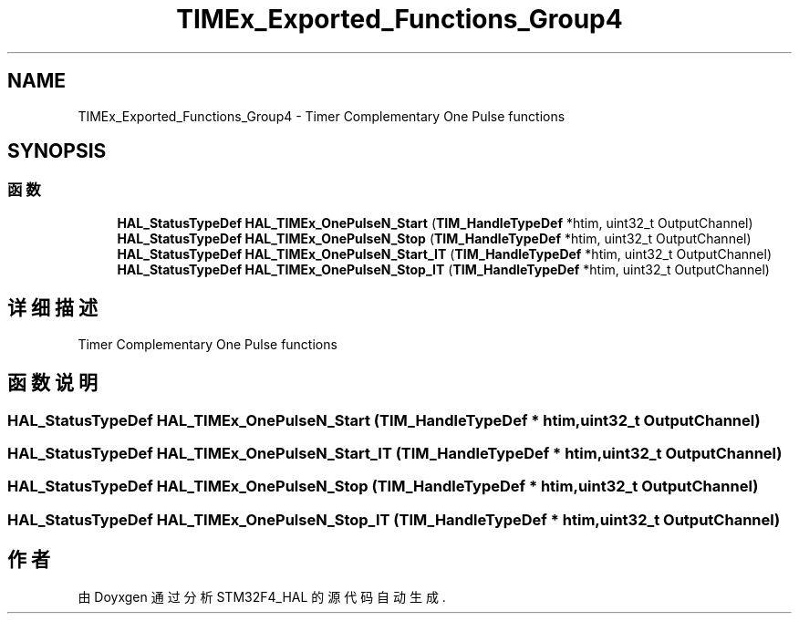 .TH "TIMEx_Exported_Functions_Group4" 3 "2020年 八月 7日 星期五" "Version 1.24.0" "STM32F4_HAL" \" -*- nroff -*-
.ad l
.nh
.SH NAME
TIMEx_Exported_Functions_Group4 \- Timer Complementary One Pulse functions  

.SH SYNOPSIS
.br
.PP
.SS "函数"

.in +1c
.ti -1c
.RI "\fBHAL_StatusTypeDef\fP \fBHAL_TIMEx_OnePulseN_Start\fP (\fBTIM_HandleTypeDef\fP *htim, uint32_t OutputChannel)"
.br
.ti -1c
.RI "\fBHAL_StatusTypeDef\fP \fBHAL_TIMEx_OnePulseN_Stop\fP (\fBTIM_HandleTypeDef\fP *htim, uint32_t OutputChannel)"
.br
.ti -1c
.RI "\fBHAL_StatusTypeDef\fP \fBHAL_TIMEx_OnePulseN_Start_IT\fP (\fBTIM_HandleTypeDef\fP *htim, uint32_t OutputChannel)"
.br
.ti -1c
.RI "\fBHAL_StatusTypeDef\fP \fBHAL_TIMEx_OnePulseN_Stop_IT\fP (\fBTIM_HandleTypeDef\fP *htim, uint32_t OutputChannel)"
.br
.in -1c
.SH "详细描述"
.PP 
Timer Complementary One Pulse functions 


.SH "函数说明"
.PP 
.SS "\fBHAL_StatusTypeDef\fP HAL_TIMEx_OnePulseN_Start (\fBTIM_HandleTypeDef\fP * htim, uint32_t OutputChannel)"

.SS "\fBHAL_StatusTypeDef\fP HAL_TIMEx_OnePulseN_Start_IT (\fBTIM_HandleTypeDef\fP * htim, uint32_t OutputChannel)"

.SS "\fBHAL_StatusTypeDef\fP HAL_TIMEx_OnePulseN_Stop (\fBTIM_HandleTypeDef\fP * htim, uint32_t OutputChannel)"

.SS "\fBHAL_StatusTypeDef\fP HAL_TIMEx_OnePulseN_Stop_IT (\fBTIM_HandleTypeDef\fP * htim, uint32_t OutputChannel)"

.SH "作者"
.PP 
由 Doyxgen 通过分析 STM32F4_HAL 的 源代码自动生成\&.

